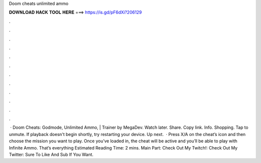 Doom cheats unlimited ammo

𝐃𝐎𝐖𝐍𝐋𝐎𝐀𝐃 𝐇𝐀𝐂𝐊 𝐓𝐎𝐎𝐋 𝐇𝐄𝐑𝐄 ===> https://is.gd/pF6dXi?206129

.

.

.

.

.

.

.

.

.

.

.

.

 · Doom Cheats: Godmode, Unlimited Ammo, | Trainer by MegaDev. Watch later. Share. Copy link. Info. Shopping. Tap to unmute. If playback doesn't begin shortly, try restarting your device. Up next.  · Press X/A on the cheat’s icon and then choose the mission you want to play. Once you’ve loaded in, the cheat will be active and you’ll be able to play with Infinite Ammo. That’s everything Estimated Reading Time: 2 mins. Main Part: Check Out My Twitch!:  Check Out My Twitter:  Sure To Like And Sub If You Want.